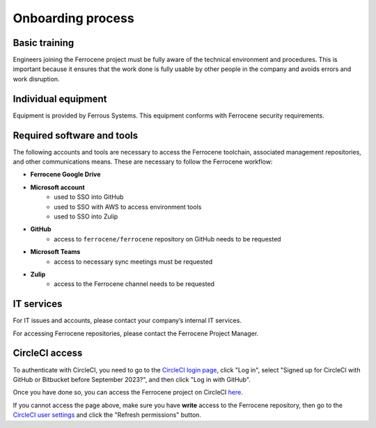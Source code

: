 .. SPDX-License-Identifier: MIT OR Apache-2.0
   SPDX-FileCopyrightText: The Ferrocene Developers

Onboarding process
==================

Basic training
--------------

Engineers joining the Ferrocene project must be fully aware of the technical
environment and procedures. This is important because it ensures that the work
done is fully usable by other people in the company and avoids errors and work
disruption.

Individual equipment
--------------------

Equipment is provided by Ferrous Systems.
This equipment conforms with Ferrocene security requirements.

Required software and tools
---------------------------

The following accounts and tools are necessary to access the Ferrocene 
toolchain, associated management repositories, and other communications means.
These are necessary to follow the Ferrocene workflow: 

* **Ferrocene Google Drive**

* **Microsoft account**
    * used to SSO into GitHub
    * used to SSO with AWS to access environment tools
    * used to SSO into Zulip

* **GitHub**
    * access to ``ferrocene/ferrocene`` repository on GitHub needs to be
      requested

* **Microsoft Teams**
    * access to necessary sync meetings must be requested 

* **Zulip**
    * access to the Ferrocene channel needs to be requested


IT services
------------
For IT issues and accounts, please contact your company’s internal IT services.

For accessing Ferrocene repositories, please contact the Ferrocene
Project Manager.

CircleCI access
---------------

To authenticate with CircleCI, you need to go to the `CircleCI login page
<https://app.circleci.com/settings/user>`_, click "Log in", select "Signed up
for CircleCI with GitHub or Bitbucket before September 2023?", and then click
"Log in with GitHub".

Once you have done so, you can access the Ferrocene project on CircleCI `here
<https://app.circleci.com/pipelines/github/ferrocene/ferrocene>`_.

If you cannot access the page above, make sure you have **write** access to the
Ferrocene repository, then go to the `CircleCI user settings
<https://app.circleci.com/settings/user>`_ and click the "Refresh permissions"
button.

